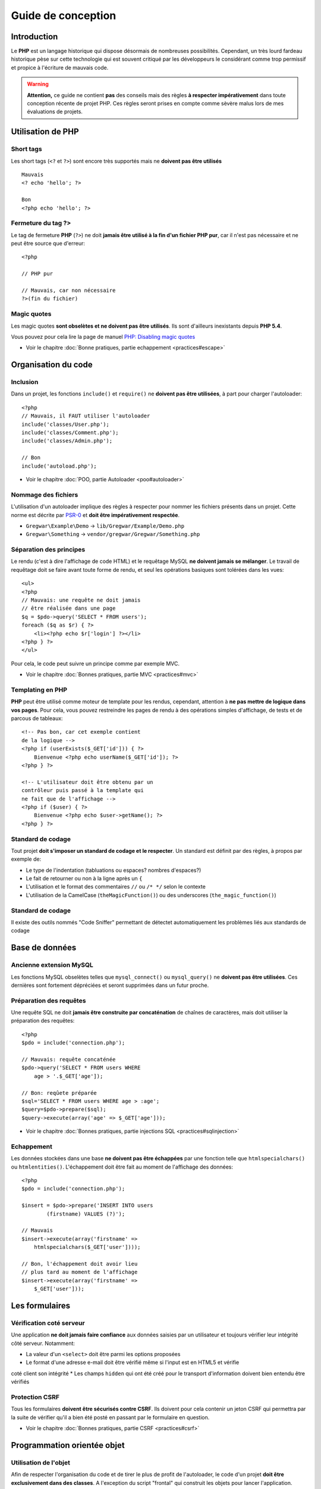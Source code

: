 .. slide:: middleSlide

Guide de conception
===================

.. slide::

Introduction
------------
    
Le **PHP** est un langage historique qui dispose désormais de nombreuses
possibilités. Cependant, un très lourd fardeau historique pèse sur cette technologie
qui est souvent critiqué par les développeurs le considérant comme trop permissif
et propice à l'écriture de mauvais code.

.. discover::
    Ce guide recence des règles de conception permettant d'écrire du code **PHP**
    moderne et de respecter les :doc:`bonnes pratiques <practices>`

.. slide::

.. warning::
    **Attention,** ce guide ne contient **pas** des conseils mais des règles
    **à respecter impérativement** dans toute conception récente de projet PHP. Ces
    règles seront prises en compte comme sèvère malus lors de mes évaluations de projets.

.. slide::

Utilisation de PHP
------------------

Short tags
~~~~~~~~~~

Les short tags (``<?`` et ``?>``) sont encore très
supportés mais ne **doivent pas être utilisés**

::

    Mauvais
    <? echo 'hello'; ?>

    Bon
    <?php echo 'hello'; ?>

.. slide::

Fermeture du tag ?>
~~~~~~~~~~~~~~~~~~~

Le tag de fermeture **PHP** (``?>``) ne doit **jamais être utilisé à
la fin d'un fichier PHP pur**, car il n'est pas nécessaire et ne peut être
source que d'erreur::

    <?php

    // PHP pur

    // Mauvais, car non nécessaire
    ?>(fin du fichier)

.. textOnly::
    Les fichiers ne contenant en effet que du **PHP** pur commencent bien entendu par
    ``<?php`` puis sont suivis du code, ils ne doivent alors pas se terminer par
    ``?>``, car ça n'est pas nécessaire et que l'ajout involontaire d'espaces
    ou de tabulation provoquerait l'envoi de caractère sur la sortie. Cette recommandation
    est soutenue par `php.net <http://php.net/manual/en/language.basic-syntax.phptags.php>`_.

.. slide::

Magic quotes
~~~~~~~~~~~~
    
Les magic quotes **sont obselètes et ne doivent pas être utilisés**. Ils sont d'ailleurs
inexistants depuis **PHP 5.4**.
    
Vous pouvez pour cela lire la page de manuel `PHP: Disabling magic quotes <http://php.net/manual/en/security.magicquotes.disabling.php>`_

* Voir le chapitre :doc:`Bonne pratiques, partie echappement <practices#escape>`

.. slide::

Organisation du code
--------------------

Inclusion
~~~~~~~~~
    
Dans un projet, les fonctions ``include()`` et ``require()`` ne **doivent pas
être utilisées**, à part pour charger l'autoloader::

    <?php
    // Mauvais, il FAUT utiliser l'autoloader
    include('classes/User.php');
    include('classes/Comment.php');
    include('classes/Admin.php');

    // Bon
    include('autoload.php');

* Voir le chapitre :doc:`POO, partie Autoloader <poo#autoloader>`

.. slide::

Nommage des fichiers
~~~~~~~~~~~~~~~~~~~~
    
L'utilisation d'un autoloader implique des règles à respecter pour nommer les fichiers
présents dans un projet. Cette norme est décrite par `PSR-0`_ et **doit être impérativement
respectée**.

.. _PSR-0: https://github.com/php-fig/fig-standards/blob/master/accepted/PSR-0.md

.. textOnly::
    Pour résumer, si une classe se nomme ``A\B\C``, elle devra éventuelement selon
    son préfixe se trouver dans un dossier de source sous le nom ``A/B/C.php``.
    Ainsi, voici quelques exemples de correspondances:

* ``Gregwar\Example\Demo`` -> ``lib/Gregwar/Example/Demo.php``
* ``Gregwar\Something`` -> ``vendor/gregwar/Gregwar/Something.php``

.. textOnly::
    **Toutes les classes doivent être dans au moins un espace de nom et correspondent à exactement un fichier**.

.. slide::

Séparation des principes
~~~~~~~~~~~~~~~~~~~~~~~~

Le rendu (c'est à dire l'affichage de code HTML) et le requêtage MySQL **ne doivent jamais se mélanger**. Le
travail de requêtage doit se faire avant toute forme de rendu, et seul les opérations basiques sont tolérées dans les
vues::

    <ul>
    <?php 
    // Mauvais: une requête ne doit jamais
    // être réalisée dans une page
    $q = $pdo->query('SELECT * FROM users');
    foreach ($q as $r) { ?>
        <li><?php echo $r['login'] ?></li>
    <?php } ?>
    </ul>

Pour cela, le code peut suivre un principe comme par exemple MVC. 

* Voir le chapitre :doc:`Bonnes pratiques, partie MVC <practices#mvc>`

.. slide::

Templating en PHP
~~~~~~~~~~~~~~~~~

**PHP** peut être utilisé comme moteur de template pour les rendus, cependant, attention à **ne pas mettre de
logique dans vos pages**. Pour cela, vous pouvez restreindre les pages de rendu à des opérations simples d'affichage,
de tests et de parcous de tableaux::

    <!-- Pas bon, car cet exemple contient 
    de la logique -->
    <?php if (userExists($_GET['id'])) { ?>
        Bienvenue <?php echo userName($_GET['id']); ?>
    <?php } ?>

    <!-- L'utilisateur doit être obtenu par un 
    contrôleur puis passé à la template qui 
    ne fait que de l'affichage -->
    <?php if ($user) { ?>
        Bienvenue <?php echo $user->getName(); ?>
    <?php } ?>

.. textOnly::
    .. warning::
        Ce n'est pas parce que **PHP** est à la fois un langage de développement et un langage de template qu'il faut
        mélanger ces principes.

.. slide::

Standard de codage
~~~~~~~~~~~~~~~~~~

Tout projet **doit s'imposer un standard de codage et le respecter**. Un standard est définit par des règles, à
propos par exemple de:

* Le type de l'indentation (tabluations ou espaces? nombres d'espaces?)
* Le fait de retourner ou non à la ligne après un ``{``
* L'utilisation et le format des commentaires ``//`` ou ``/* */`` selon le contexte
* L'utilisation de la CamelCase (``theMagicFunction()``) ou des underscores (``the_magic_function()``)

.. discover::
    L'essentiel étant de rester cohérent et lisible. Afin d'éviter les polémiques stériles, je vous propose de suivre
    les standards `PSR-1`_ et `PSR-2`_.

.. _PSR-1: https://github.com/php-fig/fig-standards/blob/master/accepted/PSR-1-basic-coding-standard.md
.. _PSR-2: https://github.com/php-fig/fig-standards/blob/master/accepted/PSR-2-coding-style-guide.md

.. slide::

Standard de codage
~~~~~~~~~~~~~~~~~~

Il existe des outils nommés "Code Sniffer" permettant de détectet automatiquement les problèmes liés aux standards de codage 

.. discover::    
    Sensio propose un logiciel permettant de corriger automatiquement les standards de codages: `http://cs.sensiolabs.org/ <http://cs.sensiolabs.org/>`_

.. slide::

Base de données
---------------

Ancienne extension MySQL
~~~~~~~~~~~~~~~~~~~~~~~~
    
Les fonctions MySQL obselètes telles que ``mysql_connect()`` ou ``mysql_query()``
ne **doivent pas être utilisées**. Ces dernières sont fortement dépréciées et seront supprimées
dans un futur proche.

.. slide::

Préparation des requêtes
~~~~~~~~~~~~~~~~~~~~~~~~

Une requête SQL ne doit **jamais être construite par concaténation** de chaînes de caractères,
mais doit utiliser la préparation des requêtes::

    <?php
    $pdo = include('connection.php');

    // Mauvais: requête concaténée
    $pdo->query('SELECT * FROM users WHERE 
        age > '.$_GET['age']); 

    // Bon: reqûete préparée
    $sql='SELECT * FROM users WHERE age > :age'; 
    $query=$pdo->prepare($sql);
    $query->execute(array('age' => $_GET['age']));

* Voir le chapitre :doc:`Bonnes pratiques, partie injections SQL <practices#sqlinjection>`

.. slide::

Echappement
~~~~~~~~~~~

Les données stockées dans une base **ne doivent pas être échappées** par une fonction telle que
``htmlspecialchars()`` ou ``htmlentities()``. L'échappement doit être fait au moment
de l'affichage des données::

    <?php
    $pdo = include('connection.php');
     
    $insert = $pdo->prepare('INSERT INTO users 
            (firstname) VALUES (?)');

    // Mauvais
    $insert->execute(array('firstname' =>
        htmlspecialchars($_GET['user'])));

    // Bon, l'échappement doit avoir lieu 
    // plus tard au moment de l'affichage
    $insert->execute(array('firstname' =>
        $_GET['user']));

.. textOnly::
    En effet, l'échappement HTML correspond au rendu, et les données stockées dans la base doivent rester
    le plus possible découplées du système de rendu quel qu'il soit. Imaginez que votre base soit utilisée avec
    une application lourde ou par des scripts, vous seriez alors obligés de des-échapper les valeurs HTML.

.. slide::

Les formulaires
---------------

Vérification coté serveur
~~~~~~~~~~~~~~~~~~~~~~~~~

Une application **ne doit jamais faire confiance** aux données saisies par un utilisateur et toujours
vérifier leur intégrité côté serveur. Notamment:

.. discoverList::
* La valeur d'un ``<select>`` doit être parmi les options proposées
* Le format d'une adresse e-mail doit être vérifié même si l'input est en HTML5 et vérifie
coté client son intégrité
* Les champs ``hidden`` qui ont été créé pour le transport d'information doivent
bien entendu être vérifiés

.. slide::

Protection CSRF
~~~~~~~~~~~~~~~

Tous les formulaires **doivent être sécurisés contre CSRF**. Ils doivent pour cela contenir un jeton CSRF
qui permettra par la suite de vérifier qu'il a bien été posté en passant par le formulaire en question. 

* Voir le chapitre :doc:`Bonnes pratiques, partie CSRF <practices#csrf>`

.. slide::

Programmation orientée objet
----------------------------

Utilisation de l'objet
~~~~~~~~~~~~~~~~~~~~~~

Afin de respecter l'organisation du code et de tirer le plus de profit de l'autoloader, le code
d'un projet **doit être exclusivement dans des classes**. A l'exception du script "frontal" qui
construit les objets pour lancer l'application.

.. slide::

Mot clé ``var``
~~~~~~~~~~~~~~~

Le mot clé ``var`` ne **doit être utilisé sous aucun pretexte**, il s'agit d'une
compatibilité avec les anciennes versions de PHP. Un mot clé de portée, tel que ``public``,
``protected``, ou ``private`` doit être utilisé à la place::

    <?php

    class A {
        // Mauvais: var est obselète
        var $x;
        // Bon
        public $x;
    }

.. slide::

Utilisation du type hinting
~~~~~~~~~~~~~~~~~~~~~~~~~~~

Les indications de type **doivent être impérativement données** lorsque cela est possible, c'est
à dire pour les ``array`` et tout autre type non basique.
    
Si des objets variés peuvent être passés en paramètre d'une fonction, il faut impérativement étudier
la possibilité de créer une interface alors implémentée afin de l'ajouter au type hinting de cette fonction.

* Voir le chapitre :doc:`POO, partie Type Hinting <poo#typehinting>`    
